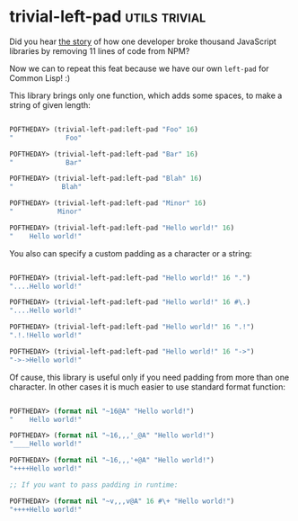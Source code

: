 * trivial-left-pad :utils:trivial:
:PROPERTIES:
:Documentation: :)
:Docstrings: :)
:Tests:    :)
:Examples: :|
:RepositoryActivity: :(
:CI:       :(
:END:

Did you hear [[https://www.theregister.com/2016/03/23/npm_left_pad_chaos/][the story]] of how one developer broke thousand JavaScript
libraries by removing 11 lines of code from NPM?

Now we can to repeat this feat because we have our own ~left-pad~ for
Common Lisp! :)

This library brings only one function, which adds some spaces, to make a
string of given length:

#+begin_src lisp

POFTHEDAY> (trivial-left-pad:left-pad "Foo" 16)
"             Foo"

POFTHEDAY> (trivial-left-pad:left-pad "Bar" 16)
"             Bar"

POFTHEDAY> (trivial-left-pad:left-pad "Blah" 16)
"            Blah"

POFTHEDAY> (trivial-left-pad:left-pad "Minor" 16)
"           Minor"

POFTHEDAY> (trivial-left-pad:left-pad "Hello world!" 16)
"    Hello world!"

#+end_src

You also can specify a custom padding as a character or a string:

#+begin_src lisp

POFTHEDAY> (trivial-left-pad:left-pad "Hello world!" 16 ".")
"....Hello world!"

POFTHEDAY> (trivial-left-pad:left-pad "Hello world!" 16 #\.)
"....Hello world!"

POFTHEDAY> (trivial-left-pad:left-pad "Hello world!" 16 ".!")
".!.!Hello world!"

POFTHEDAY> (trivial-left-pad:left-pad "Hello world!" 16 "->")
"->->Hello world!"

#+end_src

Of cause, this library is useful only if you need padding from more
than one character. In other cases it is much easier to use standard
format function:

#+begin_src lisp

POFTHEDAY> (format nil "~16@A" "Hello world!")
"    Hello world!"

POFTHEDAY> (format nil "~16,,,'_@A" "Hello world!")
"____Hello world!"

POFTHEDAY> (format nil "~16,,,'+@A" "Hello world!")
"++++Hello world!"

;; If you want to pass padding in runtime:

POFTHEDAY> (format nil "~v,,,v@A" 16 #\+ "Hello world!")
"++++Hello world!"

#+end_src
